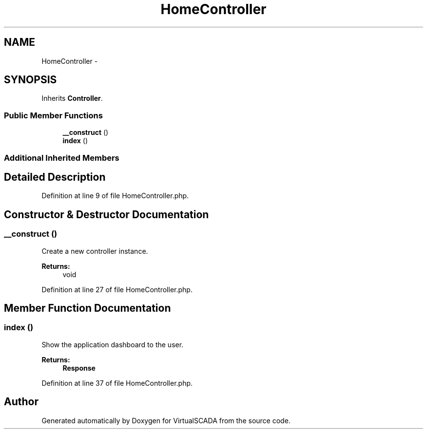 .TH "HomeController" 3 "Tue Apr 14 2015" "Version 1.0" "VirtualSCADA" \" -*- nroff -*-
.ad l
.nh
.SH NAME
HomeController \- 
.SH SYNOPSIS
.br
.PP
.PP
Inherits \fBController\fP\&.
.SS "Public Member Functions"

.in +1c
.ti -1c
.RI "\fB__construct\fP ()"
.br
.ti -1c
.RI "\fBindex\fP ()"
.br
.in -1c
.SS "Additional Inherited Members"
.SH "Detailed Description"
.PP 
Definition at line 9 of file HomeController\&.php\&.
.SH "Constructor & Destructor Documentation"
.PP 
.SS "__construct ()"
Create a new controller instance\&.
.PP
\fBReturns:\fP
.RS 4
void 
.RE
.PP

.PP
Definition at line 27 of file HomeController\&.php\&.
.SH "Member Function Documentation"
.PP 
.SS "index ()"
Show the application dashboard to the user\&.
.PP
\fBReturns:\fP
.RS 4
\fBResponse\fP 
.RE
.PP

.PP
Definition at line 37 of file HomeController\&.php\&.

.SH "Author"
.PP 
Generated automatically by Doxygen for VirtualSCADA from the source code\&.
